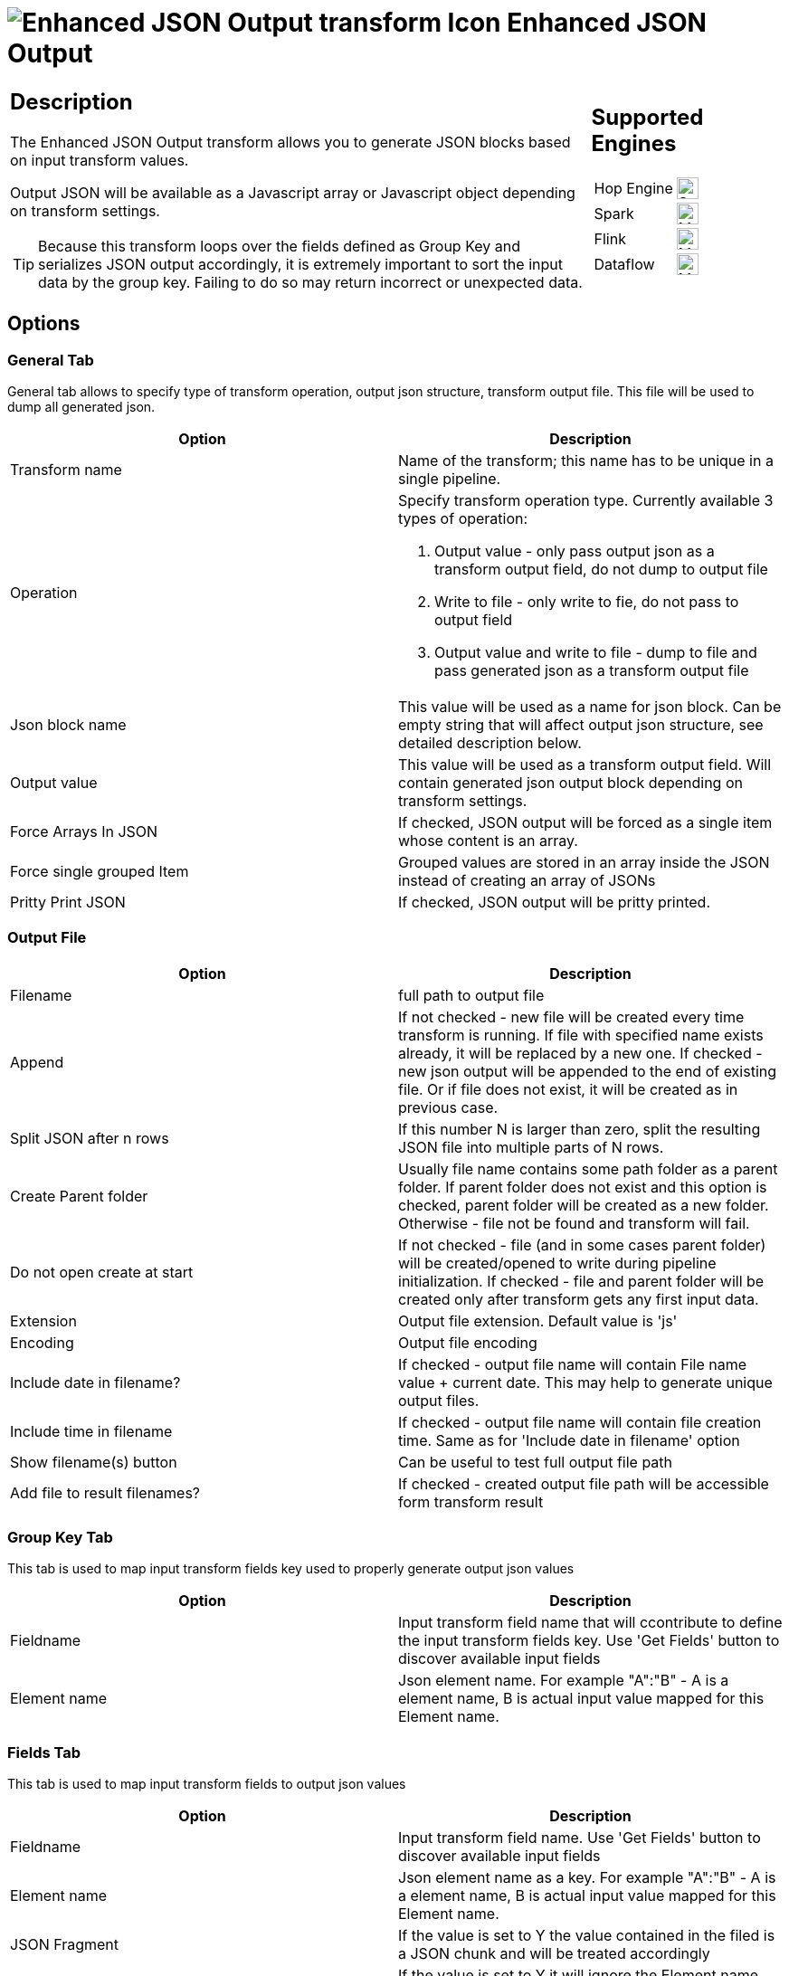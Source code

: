 ////
Licensed to the Apache Software Foundation (ASF) under one
or more contributor license agreements.  See the NOTICE file
distributed with this work for additional information
regarding copyright ownership.  The ASF licenses this file
to you under the Apache License, Version 2.0 (the
"License"); you may not use this file except in compliance
with the License.  You may obtain a copy of the License at
  http://www.apache.org/licenses/LICENSE-2.0
Unless required by applicable law or agreed to in writing,
software distributed under the License is distributed on an
"AS IS" BASIS, WITHOUT WARRANTIES OR CONDITIONS OF ANY
KIND, either express or implied.  See the License for the
specific language governing permissions and limitations
under the License.
////
:documentationPath: /pipeline/transforms/
:language: en_US
:description: The Enhanced JSON Output transform allows you to generate JSON blocks based on input transform values. Output JSON will be available as a Javascript array or Javascript object depending on transform settings.

= image:transforms/icons/JSO.svg[Enhanced JSON Output transform Icon, role="image-doc-icon"] Enhanced JSON Output

[%noheader,cols="3a,1a", role="table-no-borders" ]
|===
|
== Description

The Enhanced JSON Output transform allows you to generate JSON blocks based on input transform values.

Output JSON will be available as a Javascript array or Javascript object depending on transform settings.

TIP: Because this transform loops over the fields defined as Group Key and serializes JSON output accordingly, it is extremely important to sort the input data by the group key. Failing to do so may return incorrect or unexpected data.

|
== Supported Engines
[%noheader,cols="2,1a",frame=none, role="table-supported-engines"]
!===
!Hop Engine! image:check_mark.svg[Supported, 24]
!Spark! image:question_mark.svg[Maybe Supported, 24]
!Flink! image:question_mark.svg[Maybe Supported, 24]
!Dataflow! image:question_mark.svg[Maybe Supported, 24]
!===
|===

== Options

=== General Tab

General tab allows to specify type of transform operation, output json structure, transform output file.
This file will be used to dump all generated json.

[options="header"]
|===
|Option|Description
|Transform name|Name of the transform; this name has to be unique in a single pipeline.
|Operation a|Specify transform operation type.
Currently available 3 types of operation:

1. Output value - only pass output json as a transform output field, do not dump to output file
2. Write to file - only write to fie, do not pass to output field
3. Output value and write to file - dump to file and pass generated json as a transform output file

|Json block name|This value will be used as a name for json block.
Can be empty string that will affect output json structure, see detailed description below.
|Output value|This value will be used as a transform output field.
Will contain generated json output block depending on transform settings.
|Force Arrays In JSON| If checked, JSON output will be forced as a single item whose content is an array.
|Force single grouped Item|Grouped values are stored in an array inside the JSON instead of creating an array of JSONs
|Pritty Print JSON|If checked, JSON output will be pritty printed.
|===

=== Output File

[options="header"]
|===
|Option|Description
|Filename|full path to output file
|Append|If not checked - new file will be created every time transform is running.
If file with specified name exists already, it will be replaced by a new one.
If checked - new json output will be appended to the end of existing file.
Or if file does not exist, it will be created as in previous case.
|Split JSON after n rows|If this number N is larger than zero, split the resulting JSON file into multiple parts of N rows.
|Create Parent folder|Usually file name contains some path folder as a parent folder.
If parent folder does not exist and this option is checked, parent folder will be created as a new folder.
Otherwise - file not be found and transform will fail.
|Do not open create at start|If not checked - file (and in some cases parent folder) will be created/opened to write during pipeline initialization.
If checked - file and parent folder will be created only after transform gets any first input data.
|Extension|Output file extension.
Default value is 'js'
|Encoding|Output file encoding
|Include date in filename?|If checked - output file name will contain File name value + current date.
This may help to generate unique output files.
|Include time in filename|If checked - output file name will contain file creation time.
Same as for 'Include date in filename' option
|Show filename(s) button|Can be useful to test full output file path
|Add file to result filenames?|If checked - created output file path will be accessible form transform result
|===

=== Group Key Tab

This tab is used to map input transform fields key used to properly generate output json values

[options="header"]
|===
|Option|Description
|Fieldname|Input transform field name that will ccontribute to define the input transform fields key.
Use 'Get Fields' button to discover available input fields
|Element name|Json element name.
For example "A":"B" - A is a element name, B is actual input value mapped for this Element name.
|===

=== Fields Tab

This tab is used to map input transform fields to output json values

[options="header"]
|===
|Option|Description
|Fieldname|Input transform field name.
Use 'Get Fields' button to discover available input fields
|Element name|Json element name as a key.
For example "A":"B" - A is a element name, B is actual input value mapped for this Element name.
|JSON Fragment|If the value is set to Y the value contained in the filed is a JSON chunk and will be treated accordingly
|Remove Element name|If the value is set to Y it will ignore the Element name and insert the JSON Fragment without wrapping it. Only works with JSON Fragment = Y
|Remove if Blank|If the value is set to Y and value in incoming field is null, the related attribute will be omitted from JSON output

|===

== Notes

Look at the sample provided _json-output-generate-nested-structure.hpl_ for a better understanding about how the transform works
